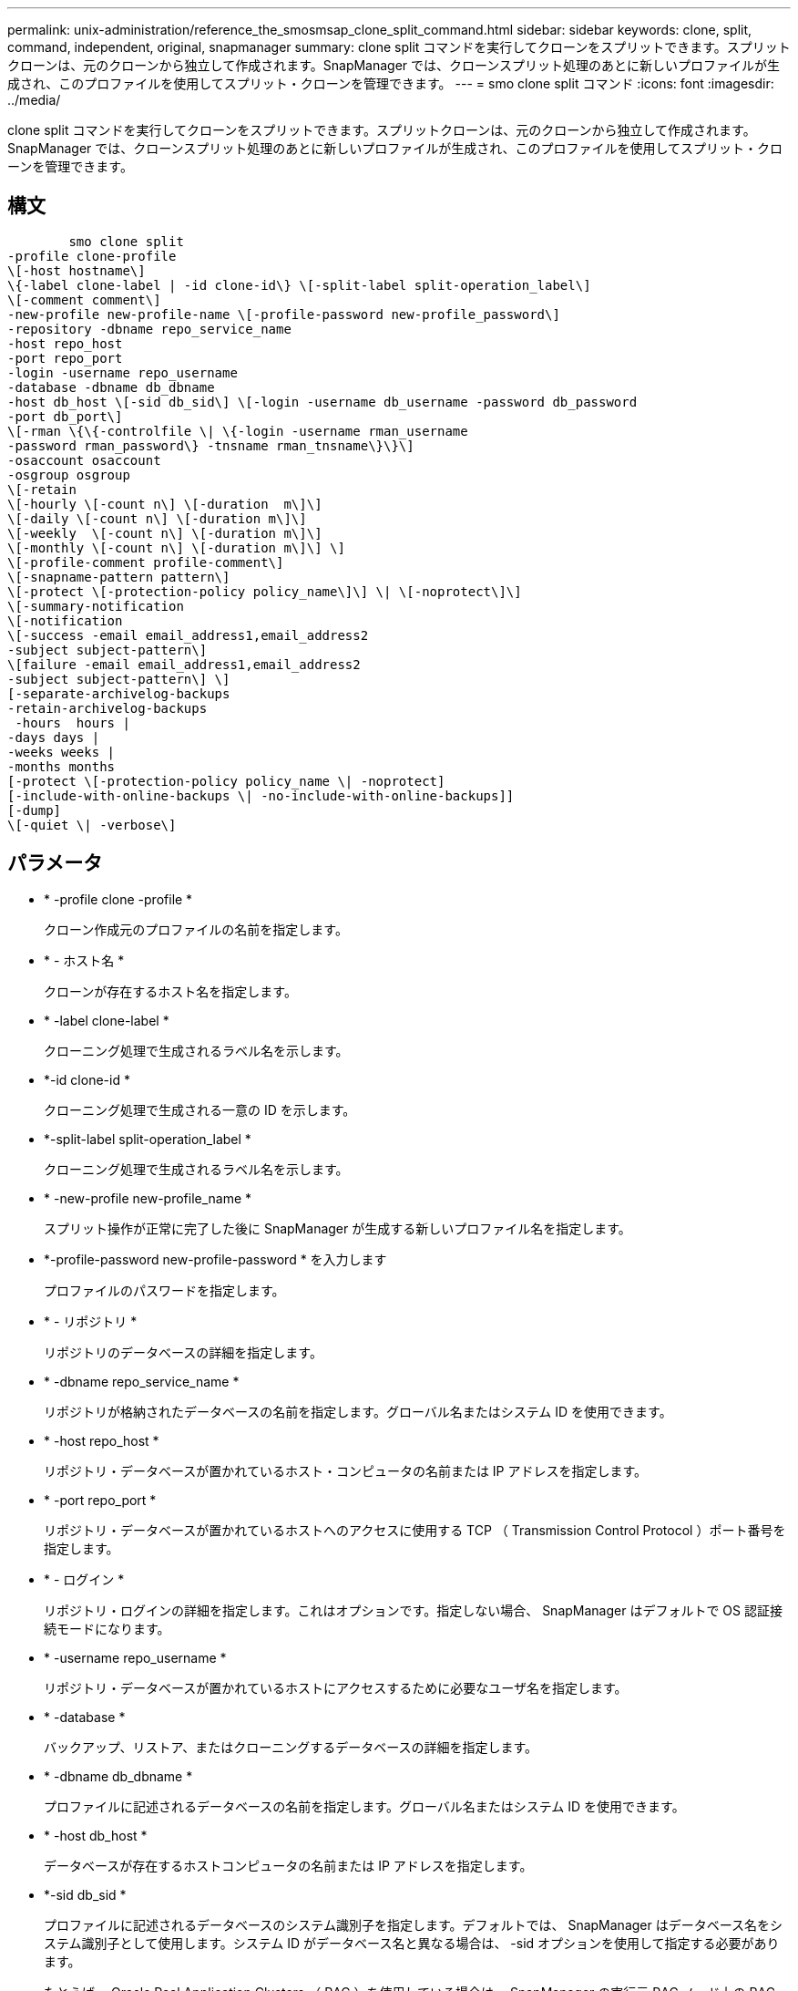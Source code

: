 ---
permalink: unix-administration/reference_the_smosmsap_clone_split_command.html 
sidebar: sidebar 
keywords: clone, split, command, independent, original, snapmanager 
summary: clone split コマンドを実行してクローンをスプリットできます。スプリットクローンは、元のクローンから独立して作成されます。SnapManager では、クローンスプリット処理のあとに新しいプロファイルが生成され、このプロファイルを使用してスプリット・クローンを管理できます。 
---
= smo clone split コマンド
:icons: font
:imagesdir: ../media/


[role="lead"]
clone split コマンドを実行してクローンをスプリットできます。スプリットクローンは、元のクローンから独立して作成されます。SnapManager では、クローンスプリット処理のあとに新しいプロファイルが生成され、このプロファイルを使用してスプリット・クローンを管理できます。



== 構文

[listing]
----

        smo clone split
-profile clone-profile
\[-host hostname\]
\{-label clone-label | -id clone-id\} \[-split-label split-operation_label\]
\[-comment comment\]
-new-profile new-profile-name \[-profile-password new-profile_password\]
-repository -dbname repo_service_name
-host repo_host
-port repo_port
-login -username repo_username
-database -dbname db_dbname
-host db_host \[-sid db_sid\] \[-login -username db_username -password db_password
-port db_port\]
\[-rman \{\{-controlfile \| \{-login -username rman_username
-password rman_password\} -tnsname rman_tnsname\}\}\]
-osaccount osaccount
-osgroup osgroup
\[-retain
\[-hourly \[-count n\] \[-duration  m\]\]
\[-daily \[-count n\] \[-duration m\]\]
\[-weekly  \[-count n\] \[-duration m\]\]
\[-monthly \[-count n\] \[-duration m\]\] \]
\[-profile-comment profile-comment\]
\[-snapname-pattern pattern\]
\[-protect \[-protection-policy policy_name\]\] \| \[-noprotect\]\]
\[-summary-notification
\[-notification
\[-success -email email_address1,email_address2
-subject subject-pattern\]
\[failure -email email_address1,email_address2
-subject subject-pattern\] \]
[-separate-archivelog-backups
-retain-archivelog-backups
 -hours  hours |
-days days |
-weeks weeks |
-months months
[-protect \[-protection-policy policy_name \| -noprotect]
[-include-with-online-backups \| -no-include-with-online-backups]]
[-dump]
\[-quiet \| -verbose\]
----


== パラメータ

* * -profile clone -profile *
+
クローン作成元のプロファイルの名前を指定します。

* * - ホスト名 *
+
クローンが存在するホスト名を指定します。

* * -label clone-label *
+
クローニング処理で生成されるラベル名を示します。

* *-id clone-id *
+
クローニング処理で生成される一意の ID を示します。

* *-split-label split-operation_label *
+
クローニング処理で生成されるラベル名を示します。

* * -new-profile new-profile_name *
+
スプリット操作が正常に完了した後に SnapManager が生成する新しいプロファイル名を指定します。

* *-profile-password new-profile-password * を入力します
+
プロファイルのパスワードを指定します。

* * - リポジトリ *
+
リポジトリのデータベースの詳細を指定します。

* * -dbname repo_service_name *
+
リポジトリが格納されたデータベースの名前を指定します。グローバル名またはシステム ID を使用できます。

* * -host repo_host *
+
リポジトリ・データベースが置かれているホスト・コンピュータの名前または IP アドレスを指定します。

* * -port repo_port *
+
リポジトリ・データベースが置かれているホストへのアクセスに使用する TCP （ Transmission Control Protocol ）ポート番号を指定します。

* * - ログイン *
+
リポジトリ・ログインの詳細を指定します。これはオプションです。指定しない場合、 SnapManager はデフォルトで OS 認証接続モードになります。

* * -username repo_username *
+
リポジトリ・データベースが置かれているホストにアクセスするために必要なユーザ名を指定します。

* * -database *
+
バックアップ、リストア、またはクローニングするデータベースの詳細を指定します。

* * -dbname db_dbname *
+
プロファイルに記述されるデータベースの名前を指定します。グローバル名またはシステム ID を使用できます。

* * -host db_host *
+
データベースが存在するホストコンピュータの名前または IP アドレスを指定します。

* *-sid db_sid *
+
プロファイルに記述されるデータベースのシステム識別子を指定します。デフォルトでは、 SnapManager はデータベース名をシステム識別子として使用します。システム ID がデータベース名と異なる場合は、 -sid オプションを使用して指定する必要があります。

+
たとえば、 Oracle Real Application Clusters （ RAC ）を使用している場合は、 SnapManager の実行元 RAC ノード上の RAC インスタンスのシステム識別子を指定する必要があります。

* * - ログイン *
+
データベース・ログインの詳細を指定します。

* * -username repo_username *
+
プロファイルに記述されるデータベースにアクセスするために必要なユーザ名を指定します。

* * -password db_password *
+
プロファイルに記述されるデータベースにアクセスするために必要なパスワードを指定します。

* * - rman*
+
SnapManager が Oracle Recovery Manager （ RMAN ）を使用してバックアップをカタログ化するために使用する詳細情報を指定します。

* * -controlfile *
+
ターゲットのデータベース制御ファイルを、カタログではなく RMAN リポジトリとして指定します。

* * - ログイン *
+
RMAN ログインの詳細を指定します。

* * -password rman_password*
+
RMAN カタログへのログインに使用するパスワードを指定します。

* * -username rman_username *
+
RMAN カタログへのログインに使用するユーザ名を指定します。

* *-tnsname tnsname *
+
tnsname 接続名を指定します（ tnsname.ora ファイルで定義されています）。

* * -osaccount osaccount *
+
Oracle データベースのユーザアカウントの名前を指定します。SnapManager はこのアカウントを使用して、起動やシャットダウンなどの Oracle 処理を実行します。通常は、 Oracle など、ホスト上で Oracle ソフトウェアを所有しているユーザがこれに該当します。

* * -osgroup osgroup *
+
Oracle アカウントに関連付けられた Oracle データベースグループの名前を指定します。

+

NOTE: osaccount および -osgroup 変数は、 UNIX では必要ですが、 Windows で実行されるデータベースには使用できません。

* * -retain [-hourly [-count n] [-duration m] [-daily [-count n] [-duration m] [-weekly ] [-weekly [-count n] [-duration n] [-duration m] ] [-monthly [-monthly ] [-duration n] ] *
+
バックアップの保持ポリシーを指定します。

+
保持クラスごとに、保持数または保持期間のいずれか、または両方を指定できます。期間はクラスの単位で指定します（たとえば、時間単位の場合は時間単位、日単位の場合は日単位）。たとえば、日次バックアップの保持期間として 7 のみを指定した場合、 SnapManager ではプロファイルの日次バックアップの数が制限されません（保持数が 0 であるため）。ただし、 SnapManager では、 7 日前に作成された日次バックアップが自動的に削除されます。

* *-profile-comment profile-comment*
+
プロファイルドメインを記述するプロファイルのコメントを指定します。

* * - snapname - pattern pattern パターン *
+
Snapshot コピーの命名パターンを示します。すべての Snapshot コピー名に、可用性の高い処理用の HAOPS などのカスタムテキストを含めることもできます。Snapshot コピーの命名パターンは、プロファイルの作成時、またはプロファイルの作成後に変更できます。更新後のパターンは、まだ作成されていない Snapshot コピーにのみ適用されます。存在する Snapshot コピーには、前の snapname パターンが保持されます。パターンテキストでは、複数の変数を使用できます。

* * -protection-protection-policy policy_name *
+
バックアップをセカンダリストレージで保護するかどうかを指定します。

+

NOTE: protection-policy を指定しないと、データセットに保護ポリシーが設定されません。protect を指定し、かつ protection-policy がプロファイルの作成時に設定されない場合は、あとで smo profile update コマンドを使用して設定するか、 Protection Manager のコンソールを使用してストレージ管理者が設定できます。

* *-summary-notification*
+
リポジトリデータベース内の複数のプロファイルについて、サマリー E メール通知を設定するための詳細を指定します。SnapManager がこの E メールを生成します。

* * - 通知 *
+
新しいプロファイルの E メール通知を設定するための詳細を指定します。SnapManager がこの E メールを生成します。E メール通知を使用すると、データベース管理者は、このプロファイルを使用して実行されるデータベース処理の成功または失敗ステータスに関する E メールを受信できます。

* * - success *
+
SnapManager 処理が成功した場合にプロファイルに対して E メール通知を有効にするように指定します。

* *- 電子メールアドレス 1 電子メールアドレス 2*
+
受信者の E メールアドレスを指定します。

* * -subject subject-pattern *
+
E メールの件名を指定します。

* * - 失敗 *
+
SnapManager 処理が失敗した場合にプロファイルに対して E メール通知を有効にするように指定します。

* *-Separe-archivelog -bbackups * を実行します
+
アーカイブログのバックアップをデータファイルのバックアップと分離します。これは、プロファイルの作成時に指定できるオプションのパラメータです。このオプションを使用してバックアップを分離したら、データファイルのみのバックアップまたはアーカイブログのみのバックアップのどちらかを作成できます。

* *-retain-archivelog -bbackups -hours | -daysdays | -weeksweeks | -monthsmonths *
+
アーカイブログの保持期間（毎時、毎日、毎週、または毎月）に基づいてアーカイブログのバックアップを保持するように指定します。

* * protect [-protection-policypolicy_name] | -nobprotect *
+
アーカイブログの保護ポリシーに基づいてアーカイブログファイルを保護するように指定します。

+
-noftect オプションを使用して、アーカイブログファイルを保護しないように指定します。

* *-include-y-one-backups|-no-include-online-backups*
+
オンラインデータベースバックアップにアーカイブログバックアップを含めるように指定します。

+
オンラインデータベースバックアップにアーカイブログバックアップを含めないように指定します。

* * -dump*
+
プロファイル作成処理が成功したあとでダンプ・ファイルを収集しないように指定します。

* * - Quiet *
+
コンソールにエラーメッセージのみを表示します。デフォルト設定では、エラーおよび警告メッセージが表示されます。

* * -verbose *
+
エラー、警告、および情報メッセージがコンソールに表示されます。


